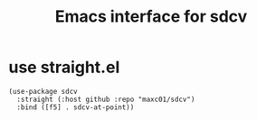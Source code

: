 #+TITLE: Emacs interface for sdcv

* use straight.el
  #+BEGIN_SRC elisp
(use-package sdcv
  :straight (:host github :repo "maxc01/sdcv")
  :bind ([f5] . sdcv-at-point))
  #+END_SRC


